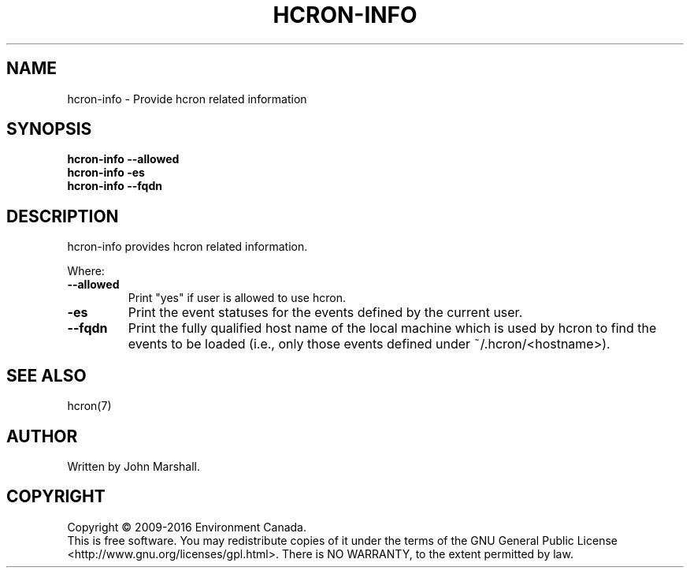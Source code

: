 .TH HCRON-INFO "1" "April 2016" "hcron 0.20" ""
.SH NAME
hcron-info \- Provide hcron related information
.SH SYNOPSIS
.B hcron-info
.B --allowed
.br
.B hcron-info
.B -es
.br
.B hcron-info
.B --fqdn

.SH DESCRIPTION
hcron-info provides hcron related information.

Where:
.TP
.B --allowed
Print "yes" if user is allowed to use hcron.

.TP
.B -es
Print the event statuses for the events defined by the current user.

.TP
.B --fqdn
Print the fully qualified host name of the local machine which is
used by hcron to find the events to be loaded (i.e., only those events
defined under ~/.hcron/<hostname>).

.SH SEE ALSO
hcron(7)

.SH AUTHOR
Written by John Marshall.

.SH COPYRIGHT
Copyright \(co 2009-2016 Environment Canada.
.br
This is free software.  You may redistribute copies of it under the terms of
the GNU General Public License <http://www.gnu.org/licenses/gpl.html>.
There is NO WARRANTY, to the extent permitted by law.
